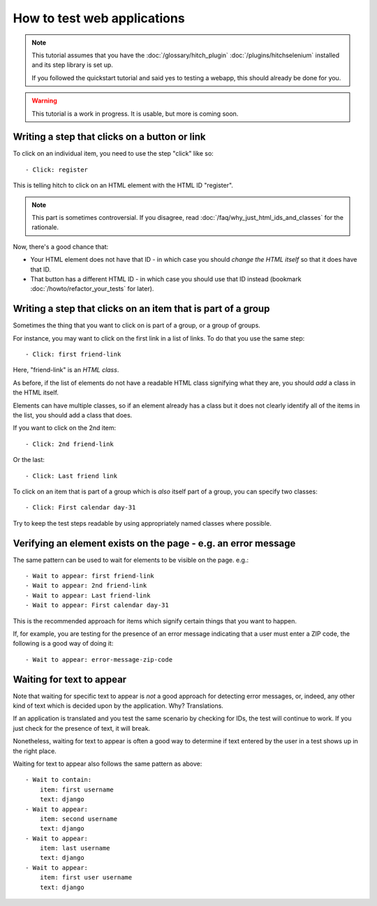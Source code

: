 How to test web applications
============================

.. note::

    This tutorial assumes that you have the :doc:`/glossary/hitch_plugin` :doc:`/plugins/hitchselenium`
    installed and its step library is set up.

    If you followed the quickstart tutorial and said yes to testing a webapp, this should already be done for you.

.. warning::

    This tutorial is a work in progress. It is usable, but more is coming soon.


Writing a step that clicks on a button or link
----------------------------------------------

To click on an individual item, you need to use the step "click" like so::

    - Click: register

This is telling hitch to click on an HTML element with the HTML ID "register".

.. note::

    This part is sometimes controversial. If you disagree, read :doc:`/faq/why_just_html_ids_and_classes` for the rationale.

Now, there's a good chance that:

* Your HTML element does not have that ID - in which case you should *change the HTML itself* so that it does have that ID.
* That button has a different HTML ID - in which case you should use that ID instead (bookmark :doc:`/howto/refactor_your_tests` for later).



Writing a step that clicks on an item that is part of a group
-------------------------------------------------------------

Sometimes the thing that you want to click on is part of a group, or a group of groups.

For instance, you may want to click on the first link in a list of links. To do that you use the same step::

    - Click: first friend-link

Here, "friend-link" is an *HTML class*.

As before, if the list of elements do not have a readable HTML class signifying what they are, you should *add* a class in the HTML itself.

Elements can have multiple classes, so if an element already has a class but it does not clearly identify all of the items
in the list, you should add a class that does.

If you want to click on the 2nd item::

    - Click: 2nd friend-link

Or the last::

    - Click: Last friend link

To click on an item that is part of a group which is *also* itself part of a group, you can specify two classes::

    - Click: First calendar day-31

Try to keep the test steps readable by using appropriately named classes where possible.


Verifying an element exists on the page - e.g. an error message
---------------------------------------------------------------

The same pattern can be used to wait for elements to be visible on the page. e.g.::

    - Wait to appear: first friend-link
    - Wait to appear: 2nd friend-link
    - Wait to appear: Last friend-link
    - Wait to appear: First calendar day-31

This is the recommended approach for items which signify certain things that you want to happen.

If, for example, you are testing for the presence of an error message indicating that a user must enter a ZIP code,
the following is a good way of doing it::

    - Wait to appear: error-message-zip-code


Waiting for text to appear
--------------------------

Note that waiting for specific text to appear is *not* a good approach for detecting error messages,
or, indeed, any other kind of text which is decided upon by the application. Why? Translations.

If an application is translated and you test the same scenario by checking for IDs, the test will
continue to work. If you just check for the presence of text, it will break.

Nonetheless, waiting for text to appear is often a good way to determine if text entered by the user
in a test shows up in the right place.

Waiting for text to appear also follows the same pattern as above::

    - Wait to contain:
        item: first username
        text: django
    - Wait to appear:
        item: second username
        text: django
    - Wait to appear:
        item: last username
        text: django
    - Wait to appear:
        item: first user username
        text: django
